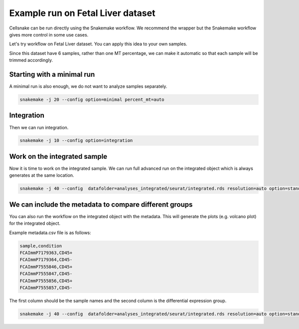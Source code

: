 **********************************
Example run on Fetal Liver dataset 
**********************************
Cellsnake can be run directly using the Snakemake workflow. We recommend the wrapper but the Snakemake workflow gives more control in some use cases.

Let's try workflow on Fetal Liver dataset. You can apply this idea to your own samples.



Since this dataset have 6 samples, rather than one MT percentage, we can make it automatic so that each sample will be trimmed accordingly. 



Starting with a minimal run
===========================
A minimal run is also enough, we do not want to analyze samples separately.

.. code-block:: bash

    snakemake -j 20 --config option=minimal percent_mt=auto

Integration
===========
Then we can run integration.

.. code-block:: bash
    
    snakemake -j 10 --config option=integration


Work on the integrated sample
=============================
Now it is time to work on the integrated sample. We can run full advanced run on the integrated object which is always generates at the same location.

.. code-block:: bash

    snakemake -j 40 --config  datafolder=analyses_integrated/seurat/integrated.rds resolution=auto option=standard is_integrated_sample=True --rerun-incomplete


We can include the metadata to compare different groups
=======================================================

You can also run the workflow on the integrated object with the metadata. This will generate the plots (e.g. volcano plot) for the integrated object.

Example metadata.csv file is as follows:

.. code-block:: bash

    sample,condition
    FCAImmP7179363,CD45+
    FCAImmP7179364,CD45-
    FCAImmP7555846,CD45+
    FCAImmP7555847,CD45-
    FCAImmP7555856,CD45+
    FCAImmP7555857,CD45-

The first column should be the sample names and the second column is the differential expression group.

.. code-block:: bash

    snakemake -j 40 --config  datafolder=analyses_integrated/seurat/integrated.rds resolution=auto option=standard metadata=metadata.csv is_integrated_sample=True --rerun-incomplete










